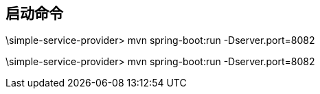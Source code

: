 
== 启动命令
\simple-service-provider> mvn spring-boot:run  -Dserver.port=8082

\simple-service-provider> mvn spring-boot:run  -Dserver.port=8082